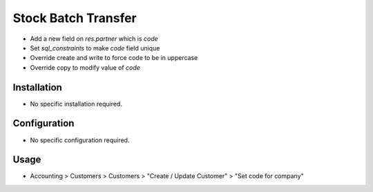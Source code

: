 ====================
Stock Batch Transfer
====================
* Add a new field on `res.partner` which is `code`
* Set `sql_constraints` to make `code` field unique
* Override create and write to force code to be in uppercase
* Override copy to modify value of `code`


Installation
============
* No specific installation required.

Configuration
=============
* No specific configuration required.

Usage
=====
* Accounting > Customers > Customers > "Create / Update Customer" > "Set code for company"